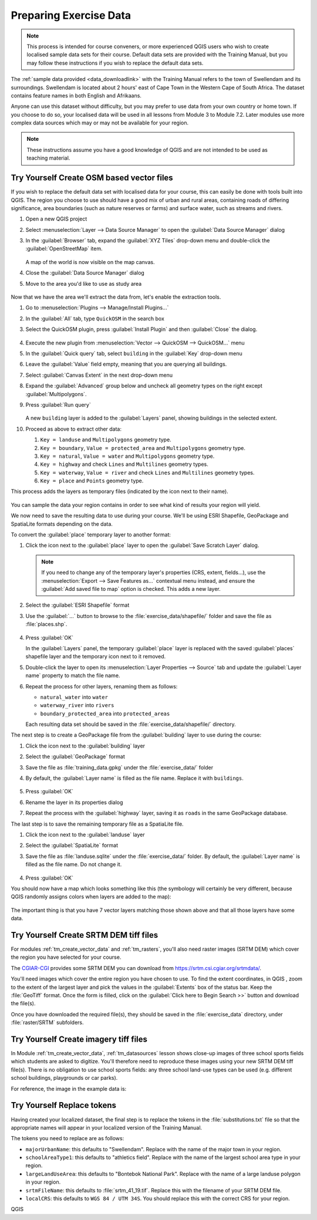 .. _tm_preparing_data:

Preparing Exercise Data
=======================

.. note:: This process is intended for course conveners, or more experienced
  QGIS users who wish to create localised sample data sets for their course.
  Default data sets are provided with the Training Manual, but you may follow
  these instructions if you wish to replace the default data sets.

The :ref:`sample data provided <data_downloadlink>` with the Training Manual
refers to the town of |majorUrbanName| and its surroundings. |majorUrbanName| is
located about 2 hours' east of Cape Town in the Western Cape of South Africa.
The dataset contains feature names in both English and Afrikaans.

Anyone can use this dataset without difficulty, but you may prefer to use data
from your own country or home town. If you choose to do so, your localised
data will be used in all lessons from Module 3 to Module 7.2. Later modules use
more complex data sources which may or may not be available for your region.

.. note:: These instructions assume you have a good knowledge of QGIS and are
  not intended to be used as teaching material.

|hard| |TY|  Create OSM based vector files
--------------------------------------------------------------------------------

If you wish to replace the default data set with localised data for your course,
this can easily be done with tools built into QGIS. The region you choose to use
should have a good mix of urban and rural areas, containing roads of differing
significance, area boundaries (such as nature reserves or farms) and surface
water, such as streams and rivers.

#. Open a new QGIS project
#. Select :menuselection:`Layer --> Data Source Manager` to open the
   :guilabel:`Data Source Manager` dialog
#. In the :guilabel:`Browser` tab, expand the :guilabel:`XYZ Tiles` drop-down menu
   and double-click the :guilabel:`OpenStreetMap` item.

   .. figure:: img/browser_xyztiles.png
      :align: center
      :scale: 60

   A map of the world is now visible on the map canvas.
#. Close the :guilabel:`Data Source Manager` dialog
#. Move to the area you'd like to use as study area

   .. figure:: img/swellendam_neighborhood.png
      :align: center
      :scale: 60

Now that we have the area we'll extract the data from, let's enable the extraction
tools.

#. Go to :menuselection:`Plugins --> Manage/Install Plugins...`
#. In the :guilabel:`All` tab, type ``QuickOSM`` in the search box
#. Select the QuickOSM plugin, press :guilabel:`Install Plugin` and then :guilabel:`Close`
   the dialog.

   .. figure:: img/quickosm_plugin_download.png
      :align: center

#. Execute the new plugin from :menuselection:`Vector --> QuickOSM -->
   QuickOSM...` menu
#. In the :guilabel:`Quick query` tab, select ``building`` in the :guilabel:`Key`
   drop-down menu
#. Leave the :guilabel:`Value` field empty, meaning that you are querying all
   buildings.
#. Select :guilabel:`Canvas Extent` in the next drop-down menu
#. Expand the :guilabel:`Advanced` group below and uncheck all
   geometry types on the right except :guilabel:`Multipolygons`.
#. Press :guilabel:`Run query`

   .. figure:: img/building_query_builder.png
      :align: center

   A new ``building`` layer is added to the :guilabel:`Layers` panel, showing
   buildings in the selected extent.
#. Proceed as above to extract other data:

   #. ``Key = landuse`` and ``Multipolygons`` geometry type.
   #. ``Key = boundary``, ``Value = protected_area`` and ``Multipolygons``
      geometry type.
   #. ``Key = natural``, ``Value = water`` and ``Multipolygons`` geometry type.
   #. ``Key = highway`` and check ``Lines`` and ``Multilines`` geometry types.
   #. ``Key = waterway``, ``Value = river`` and check ``Lines`` and ``Multilines``
      geometry types.
   #. ``Key = place`` and ``Points`` geometry type.

This process adds the layers as temporary files (indicated by the
|indicatorMemory| icon next to their name).

.. figure:: img/osm_data_loaded.png
   :align: center

You can sample the data your region contains in order to see what kind of
results your region will yield.

We now need to save the resulting data to use during your
course. We'll be using ESRI Shapefile, GeoPackage and SpatiaLite formats
depending on the data.

To convert the :guilabel:`place` temporary layer to another format:

#. Click the |indicatorMemory| icon next to the :guilabel:`place` layer
   to open the :guilabel:`Save Scratch Layer` dialog.

   .. note:: If you need to change any of the temporary layer's properties (CRS, extent,
     fields...), use the :menuselection:`Export
     --> Save Features as...` contextual menu instead, and ensure the :guilabel:`Add
     saved file to map` option is checked. This adds a new layer.

#. Select the :guilabel:`ESRI Shapefile` format
#. Use the :guilabel:`...` button to browse to the :file:`exercise_data/shapefile/`
   folder and save the file as :file:`places.shp`.

   .. figure:: img/save_osm_place.png
      :align: center

#. Press :guilabel:`OK`

   In the :guilabel:`Layers` panel, the temporary :guilabel:`place` layer is
   replaced with the saved :guilabel:`places` shapefile layer and
   the temporary icon next to it removed.
#. Double-click the layer to open its :menuselection:`Layer Properties -->
   Source` tab and update the :guilabel:`Layer name` property to match the file
   name.

#. Repeat the process for other layers, renaming them as follows:

   * ``natural_water`` into ``water``
   * ``waterway_river`` into ``rivers``
   * ``boundary_protected_area`` into ``protected_areas``

   Each resulting data set should be saved in the :file:`exercise_data/shapefile/`
   directory.

The next step is to create a GeoPackage file from the :guilabel:`building` layer
to use during the course:

#. Click the |indicatorMemory| icon next to the :guilabel:`building` layer
#. Select the :guilabel:`GeoPackage` format
#. Save the file as :file:`training_data.gpkg` under the :file:`exercise_data/`
   folder
#. By default, the :guilabel:`Layer name` is filled as the file name.
   Replace it with ``buildings``.

   .. figure:: img/save_osm_building.png
      :align: center

#. Press :guilabel:`OK`
#. Rename the layer in its properties dialog
#. Repeat the process with the :guilabel:`highway` layer, saving it as ``roads`` in
   the same GeoPackage database.

The last step is to save the remaining temporary file as a SpatiaLite file.

#. Click the |indicatorMemory| icon next to the :guilabel:`landuse` layer
#. Select the :guilabel:`SpatiaLite` format
#. Save the file as :file:`landuse.sqlite` under the :file:`exercise_data/`
   folder. By default, the :guilabel:`Layer name` is filled as the file name.
   Do not change it.

   .. figure:: img/save_osm_landuse.png
      :align: center

#. Press :guilabel:`OK`

You should now have a map which looks something like this (the symbology will
certainly be very different, because QGIS randomly assigns colors when layers
are added to the map):

.. figure:: img/post_osm_import.png
   :align: center

The important thing is that you have 7 vector layers matching those
shown above and that all those layers have some data.

|hard| |TY| Create SRTM DEM tiff files
--------------------------------------------------------------------------------

For modules :ref:`tm_create_vector_data` and :ref:`tm_rasters`, you'll also need
raster images (SRTM DEM) which cover the region you have selected for your
course.

The `CGIAR-CGI <https://srtm.csi.cgiar.org/>`_ provides some SRTM DEM you can download
from https://srtm.csi.cgiar.org/srtmdata/.

You'll need images which cover the entire region you have chosen to use.
To find the extent coordinates, in QGIS , |zoomToLayer| zoom to the extent of
the largest layer and pick the values in the |extents| :guilabel:`Extents`
box of the status bar.
Keep the :file:`GeoTiff` format. Once the form is filled, click on the
:guilabel:`Click here to Begin Search >>` button and download the file(s).

Once you have downloaded the required file(s), they should be saved in the
:file:`exercise_data` directory, under :file:`raster/SRTM` subfolders.

|hard| |TY| Create imagery tiff files
--------------------------------------------------------------------------------


In Module :ref:`tm_create_vector_data`, :ref:`tm_datasources` lesson shows
close-up images of three school sports fields
which students are asked to digitize. You'll therefore need to reproduce these
images using your new SRTM DEM tiff file(s). There is no obligation to use school
sports fields: any three school land-use types can be used (e.g. different
school buildings, playgrounds or car parks).

For reference, the image in the example data is:

.. figure:: img/field_outlines.png
   :align: center


|basic| |TY| Replace tokens
--------------------------------------------------------------------------------

Having created your localized dataset, the final step is to replace the tokens
in the :file:`substitutions.txt` file so that the appropriate names will appear
in your localized version of the Training Manual.

The tokens you need to replace are as follows:

* ``majorUrbanName``: this defaults to "Swellendam". Replace with the name of
  the major town in your region.
* ``schoolAreaType1``: this defaults to "athletics field". Replace with the
  name of the largest school area type in your region.
* ``largeLandUseArea``: this defaults to "Bontebok National Park". Replace
  with the name of a large landuse polygon in your region.
* ``srtmFileName``: this defaults to :file:`srtm_41_19.tif`. Replace this
  with the filename of your SRTM DEM file.
* ``localCRS``: this defaults to ``WGS 84 / UTM 34S``. You should replace
  this with the correct CRS for your region.


.. Substitutions definitions - AVOID EDITING PAST THIS LINE
   This will be automatically updated by the find_set_subst.py script.
   If you need to create a new substitution manually,
   please add it also to the substitutions.txt file in the
   source folder.

.. |TY| replace:: Try Yourself
.. |basic| image:: /static/common/basic.png
.. |extents| image:: /static/common/extents.png
   :width: 1.5em
.. |hard| image:: /static/common/hard.png
.. |indicatorMemory| image:: /static/common/mIndicatorMemory.png
   :width: 1.5em
.. |majorUrbanName| replace:: Swellendam
.. |zoomToLayer| image:: /static/common/mActionZoomToLayer.png
   :width: 1.5em

QGIS
